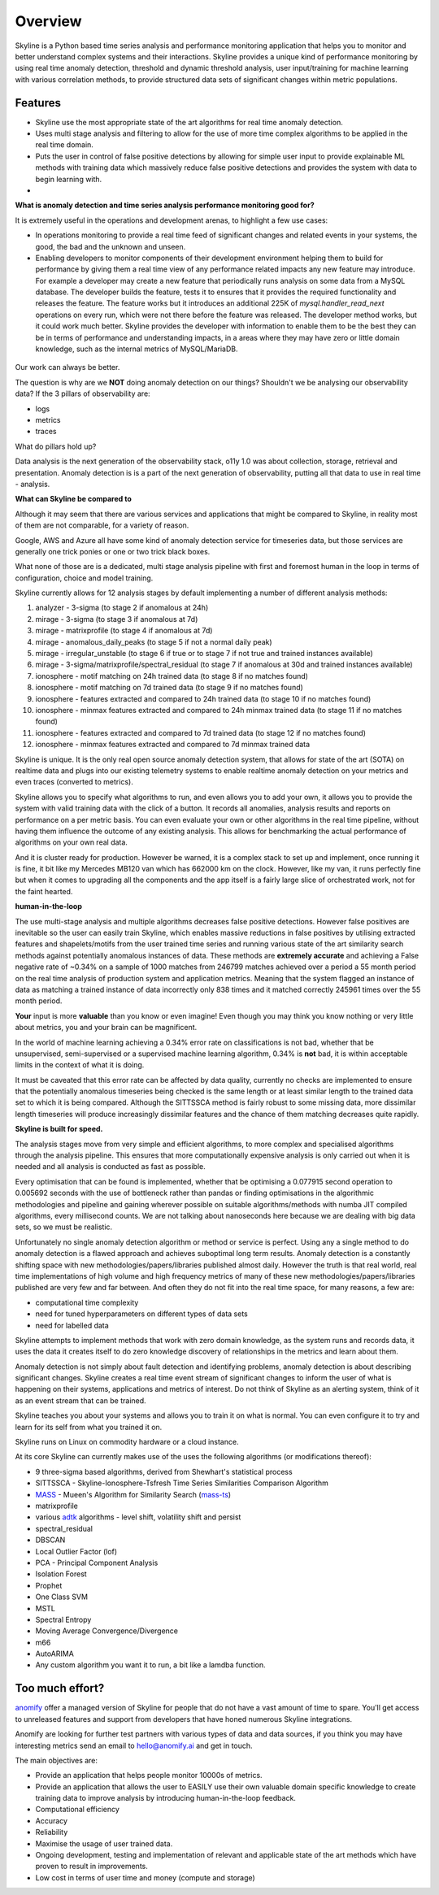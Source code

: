 .. role:: skyblue
.. role:: red
.. role:: brow

Overview
========

Skyline is a Python based time series analysis and performance monitoring application
that helps you to monitor and better understand complex systems and their
interactions.  Skyline provides a unique kind of performance monitoring by using
real time anomaly detection, threshold and dynamic threshold analysis, user
input/training for machine learning with various correlation methods, to provide
structured data sets of significant changes within metric populations.

Features
--------

- Skyline use the most appropriate state of the art algorithms for real time
  anomaly detection.
- Uses multi stage analysis and filtering to allow for the use of more time complex
  algorithms to be applied in the real time domain.
- Puts the user in control of false positive detections by allowing for
  simple user input to provide explainable ML methods with training data which
  massively reduce false positive detections and provides the system with data
  to begin learning with.
-

**What is anomaly detection and time series analysis performance monitoring good for?**

It is extremely useful in the operations and development arenas, to highlight a
few use cases:

- In operations monitoring to provide a real time feed of significant changes
  and related events in your systems, the good, the bad and the unknown and
  unseen.
- Enabling developers to monitor components of their development environment
  helping them to build for performance by giving them a real time view of any
  performance related impacts any new feature may introduce.  For example a
  developer may create a new feature that periodically runs analysis on some
  data from a MySQL database.  The developer builds the feature, tests it to
  ensures that it provides the required functionality and releases the feature.
  The feature works but it introduces an additional 225K of
  `mysql.handler_read_next` operations on every run, which were not there before
  the feature was released.  The developer method works, but it could work much
  better.  Skyline provides the developer with information to enable them to be
  the best they can be in terms of performance and understanding impacts, in a
  areas where they may have zero or little domain knowledge, such as the
  internal metrics of MySQL/MariaDB.

.. figure:: images/mysql.handler_read_next.png
   :alt: mysql.handler_read_next

Our work can always be better.

The question is why are we **NOT** doing anomaly detection on our things?
Shouldn't we be analysing our observability data?
If the 3 pillars of observability are:

- logs
- metrics
- traces

What do pillars hold up?

Data analysis is the next generation of the observability stack, o11y 1.0
was about collection, storage, retrieval and presentation.  Anomaly detection is
is a part of the next generation of observability, putting all that data to use
in real time - analysis.

**What can Skyline be compared to**

Although it may seem that there are various services and applications that might
be compared to Skyline, in reality most of them are not comparable, for a variety
of reason.

Google, AWS and Azure all have some kind of anomaly detection service for timeseries
data, but those services are generally one trick ponies or one or two trick black
boxes.

What none of those are is a dedicated, multi stage analysis pipeline with first and
foremost human in the loop in terms of configuration, choice and model training.

Skyline currently allows for 12 analysis stages by default implementing a number
of different analysis methods:

1. analyzer - 3-sigma (to stage 2 if anomalous at 24h)
2. mirage - 3-sigma (to stage 3 if anomalous at 7d)
3. mirage - matrixprofile (to stage 4 if anomalous at 7d)
4. mirage - anomalous_daily_peaks (to stage 5 if not a normal daily peak)
5. mirage - irregular_unstable (to stage 6 if true or to stage 7 if not true and trained instances available)
6. mirage - 3-sigma/matrixprofile/spectral_residual (to stage 7 if anomalous at 30d and trained instances available)
7. ionosphere - motif matching on 24h trained data (to stage 8 if no matches found)
8. ionosphere - motif matching on 7d trained data (to stage 9 if no matches found)
9. ionosphere - features extracted and compared to 24h trained data (to stage 10 if no matches found)
10. ionosphere - minmax features extracted and compared to 24h minmax trained data (to stage 11 if no matches found)
11. ionosphere - features extracted and compared to 7d trained data (to stage 12 if no matches found)
12. ionosphere - minmax features extracted and compared to 7d minmax trained data

Skyline is unique.  It is the only real open source anomaly detection system, that
allows for state of the art (SOTA) on realtime data and plugs into our existing
telemetry systems to enable realtime anomaly detection on your metrics and even
traces (converted to metrics).

Skyline allows you to specify what algorithms to run, and even allows you to add
your own, it allows you to provide the system with valid training data with the
click of a button.  It records all anomalies, analysis results and reports on
performance on a per metric basis.  You can even evaluate your own or other
algorithms in the real time pipeline, without having them influence the outcome
of any existing analysis.  This allows for benchmarking the actual performance of
algorithms on your own real data.

And it is cluster ready for production.  However be warned, it is a complex stack
to set up and implement, once running it is fine, it bit like my Mercedes MB120
van which has 662000 km on the clock.  However, like my van, it runs perfectly
fine but when it comes to upgrading all the components and the app itself is a
fairly large slice of orchestrated work, not for the faint hearted.

**human-in-the-loop**

The use multi-stage analysis and multiple algorithms decreases false positive
detections.  However false positives are inevitable so the user can easily train
Skyline, which enables massive reductions in false positives by utilising
extracted features and shapelets/motifs from the user trained time series and running
various state of the art similarity search methods against potentially anomalous
instances of data.  These methods are **extremely accurate** and achieving a False
negative rate of ~0.34% on a sample of 1000 matches from 246799 matches
achieved over a period a 55 month period on the real time analysis of production
system and application metrics.  Meaning that the system flagged an instance of
data as matching a trained instance of data incorrectly only 838 times and it
matched correctly 245961 times over the 55 month period.

**Your** input is more **valuable** than you know or even imagine!
Even though you may think you know nothing or very little about metrics, you and
your brain can be magnificent.

In the world of machine learning achieving a 0.34% error rate on classifications
is not bad, whether that be unsupervised, semi-supervised or a supervised
machine learning algorithm, 0.34% is **not** bad, it is within acceptable
limits in the context of what it is doing.

It must be caveated that this error rate can be affected by data quality,
currently no checks are implemented to ensure that the potentially anomalous
timeseries being checked is the same length or at least similar length to the
trained data set to which it is being compared.  Although the SITTSSCA method is
fairly robust to some missing data, more dissimilar length timeseries will
produce increasingly dissimilar features and the chance of them matching
decreases quite rapidly.

**Skyline is built for speed.**

The analysis stages move from very simple and efficient algorithms, to more
complex and specialised algorithms through the analysis pipeline. This ensures
that more computationally expensive analysis is only carried out when it is
needed and all analysis is conducted as fast as possible.

Every optimisation that can be found is implemented, whether that be optimising
a 0.077915 second operation to 0.005692 seconds with the use of bottleneck
rather than pandas or finding optimisations in the algorithmic methodologies and
pipeline and gaining wherever possible on suitable algorithms/methods with numba
JIT compiled algorithms, every millisecond counts.  We are not talking about
nanoseconds here because we are dealing with big data sets, so we must be realistic.

Unfortunately no single anomaly detection algorithm or method or service is
perfect.  Using any a single method to do anomaly detection is a flawed
approach and achieves suboptimal long term results.  Anomaly detection is a
constantly shifting space with new methodologies/papers/libraries published
almost daily.  However the truth is that real world, real time implementations
of high volume and high frequency metrics of many of these new
methodologies/papers/libraries published are very few and far between.  And
often they do not fit into the real time space, for many reasons, a few are:

- computational time complexity
- need for tuned hyperparameters on different types of data sets
- need for labelled data

Skyline attempts to implement methods that work with zero domain knowledge, as
the system runs and records data, it uses the data it creates itself to do zero
knowledge discovery of relationships in the metrics and learn about them.

Anomaly detection is not simply about fault detection and identifying problems,
anomaly detection is about describing significant changes.  Skyline creates a
real time event stream of significant changes to inform the user of what is
happening on their systems, applications and metrics of interest. Do not think
of Skyline as an alerting system, think of it as an event stream that can be
trained.

Skyline teaches you about your systems and allows you to train it on what is
normal.  You can even configure it to try and learn for its self from what you
trained it on.

Skyline runs on Linux on commodity hardware or a cloud instance.

At its core Skyline can currently makes use of the uses the following algorithms
(or modifications thereof):

- 9 three-sigma based algorithms, derived from Shewhart's statistical process
- SITTSSCA - Skyline-Ionosphere-Tsfresh Time Series Similarities Comparison Algorithm
- `MASS`_ - Mueen's Algorithm for Similarity Search (`mass-ts`_)
- matrixprofile
- various `adtk`_ algorithms - level shift, volatility shift and persist
- spectral_residual
- DBSCAN
- Local Outlier Factor (lof)
- PCA - Principal Component Analysis
- Isolation Forest
- Prophet
- One Class SVM
- MSTL
- Spectral Entropy
- Moving Average Convergence/Divergence
- m66
- AutoARIMA
- Any custom algorithm you want it to run, a bit like a lamdba function.

Too much effort?
----------------

`anomify`_ offer a managed version of Skyline for people that do not have a vast
amount of time to spare.  You'll get access to unreleased features and support
from developers that have honed numerous Skyline integrations.

Anomify are looking for further test partners with various types of data and
data sources, if you think you may have interesting metrics send an email to
hello@anomify.ai and get in touch.

The main objectives are:

- Provide an application that helps people monitor 10000s of metrics.
- Provide an application that allows the user to EASILY use their own valuable
  domain specific knowledge to create training data to improve analysis by
  introducing human-in-the-loop feedback.
- Computational efficiency
- Accuracy
- Reliability
- Maximise the usage of user trained data.
- Ongoing development, testing and implementation of relevant and applicable
  state of the art methods which have proven to result in improvements.
- Low cost in terms of user time and money (compute and storage)

.. _MASS: https://www.cs.unm.edu/~mueen/FastestSimilaritySearch.html
.. _mass-ts: https://github.com/matrix-profile-foundation/mass-ts
.. _adtk: https://github.com/arundo/adtk
.. _anomify: https://anomify.ai
